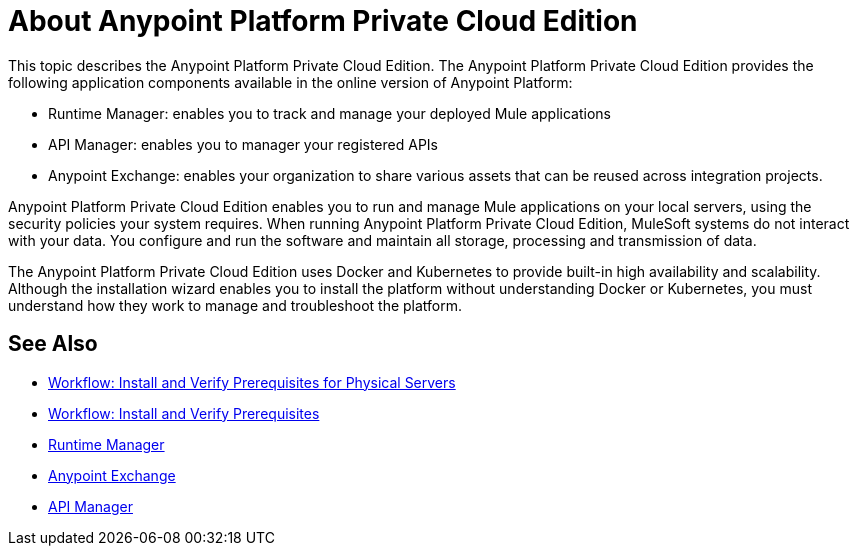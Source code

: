 = About Anypoint Platform Private Cloud Edition

This topic describes the Anypoint Platform Private Cloud Edition. The Anypoint Platform Private Cloud Edition provides the following application components available in the online version of Anypoint Platform:

* Runtime Manager: enables you to track and manage your deployed Mule applications
* API Manager: enables you to manager your registered APIs
* Anypoint Exchange: enables your organization to share various assets that can be reused across integration projects.

Anypoint Platform Private Cloud Edition enables you to run and manage Mule applications on your local servers, using the security policies your system requires. When running Anypoint Platform Private Cloud Edition, MuleSoft systems do not interact with your data. You configure and run the software and maintain all storage, processing and transmission of data.

The Anypoint Platform Private Cloud Edition uses Docker and Kubernetes to provide built-in high availability and scalability. Although the installation wizard enables you to install the platform without understanding Docker or Kubernetes, you must understand how they work to manage and troubleshoot the platform.

== See Also

* link:/anypoint-private-cloud/v/2.0/prereq-workflow[Workflow: Install and Verify Prerequisites for Physical Servers]
* link:prereq-workflow[Workflow: Install and Verify Prerequisites]
* link:/runtime-manager/index[Runtime Manager]
* link:/anypoint-exchange[Anypoint Exchange]
* link:/api-manager/v/2.x/index[API Manager]
